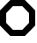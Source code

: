 SplineFontDB: 3.2
FontName: Untitled1
FullName: Untitled1
FamilyName: Untitled1
Weight: Regular
Copyright: Copyright (c) 2020, AlixAN
UComments: "2020-10-19: Created with FontForge (http://fontforge.org)"
Version: 001.000
ItalicAngle: 0
UnderlinePosition: -100
UnderlineWidth: 50
Ascent: 800
Descent: 200
InvalidEm: 0
LayerCount: 2
Layer: 0 0 "Arri+AOgA-re" 1
Layer: 1 0 "Avant" 0
XUID: [1021 425 -105930127 7919]
StyleMap: 0x0000
FSType: 0
OS2Version: 0
OS2_WeightWidthSlopeOnly: 0
OS2_UseTypoMetrics: 1
CreationTime: 1603111962
ModificationTime: 1603112195
OS2TypoAscent: 0
OS2TypoAOffset: 1
OS2TypoDescent: 0
OS2TypoDOffset: 1
OS2TypoLinegap: 90
OS2WinAscent: 0
OS2WinAOffset: 1
OS2WinDescent: 0
OS2WinDOffset: 1
HheadAscent: 0
HheadAOffset: 1
HheadDescent: 0
HheadDOffset: 1
DEI: 91125
Encoding: ISO8859-1
UnicodeInterp: none
NameList: AGL For New Fonts
DisplaySize: -48
AntiAlias: 1
FitToEm: 0
WinInfo: 64 16 4
BeginChars: 256 1

StartChar: B
Encoding: 66 66 0
Width: 1000
Flags: H
LayerCount: 2
Fore
SplineSet
634.044921875 623.611328125 m 1
 365.956054688 623.611328125 l 1
 176.388671875 434.043945312 l 1
 176.388671875 165.956054688 l 1
 365.956054688 -23.611328125 l 1
 634.044921875 -23.611328125 l 1
 823.611328125 165.956054688 l 1
 823.611328125 434.043945312 l 1
 634.044921875 623.611328125 l 1
707.107421875 800 m 1
 1000.00097656 507.106445312 l 1
 1000.00097656 92.8935546875 l 1
 707.107421875 -200 l 1
 292.893554688 -200 l 1
 0 92.8935546875 l 1
 0 507.106445312 l 1
 292.893554688 800 l 1
 707.107421875 800 l 1
EndSplineSet
Validated: 524289
EndChar
EndChars
EndSplineFont
